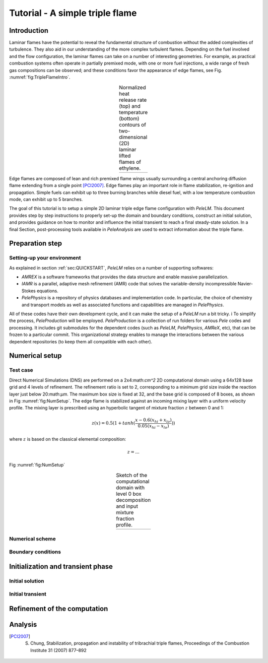 .. role:: cpp(code)
   :language: c++

.. _sec:tutorial1:

Tutorial - A simple triple flame
===============================

.. _sec:TUTO1::Intro:

Introduction
------------------------------

Laminar flames have the potential to reveal the fundamental structure of combustion 
without the added complexities of turbulence. 
They also aid in our understanding of the more complex turbulent flames. 
Depending on the fuel involved and the flow configuration, the laminar flames can take on a number of interesting geometries. 
For example, as practical combustion systems often operate in partially premixed mode,
with one or more fuel injections, a wide range of fresh gas compositions can be observed; 
and these conditions favor the appearance of edge flames, see Fig. :numref:`fig:TripleFlameIntro`. 

.. |a| image:: ./Visualization/TripleFlame_C2H4300.png
     :width: 100%

.. _fig:TripleFlameIntro:

.. table:: Normalized heat release rate (top) and temperature (bottom) contours of two-dimensional (2D) laminar lifted flames of ethylene.
     :align: center

     +-----+
     | |a| |
     +-----+

Edge flames are composed of lean and rich premixed flame wings usually surrounding a central
anchoring diffusion flame extending from a single point [PCI2007]_. Edge flames play
an important role in flame stabilization, re-ignition and propagation.
Simple fuels can exhibit up to three burning branches while diesel fuel, with a low temperature combustion mode, 
can exhibit up to 5 branches.

The goal of this tutorial is to setup a simple 2D laminar triple edge flame configuration with `PeleLM`. 
This document provides step by step instructions to properly set-up the domain and boundary conditions, 
construct an initial solution, and provides guidance on how to monitor and influence the initial transient to reach
a final steady-state solution. 
In a final Section, post-processing tools available in `PeleAnalysis` are used to extract information about 
the triple flame.

..  _sec:TUTO1::PrepStep:

Preparation step
-----------------------

Setting-up your environment
^^^^^^^^^^^^^^^^^^^^^^^^^^^^^^^^^^^^^
As explained in section :ref:`sec:QUICKSTART`, `PeleLM` relies on a number of supporting softwares: 

- `AMREX` is a software frameworks that provides the data structure and enable massive parallelization.
- `IAMR` is a parallel, adaptive mesh refinement (AMR) code that solves the variable-density incompressible Navier-Stokes equations.
- `PelePhysics` is a repository of physics databases and implementation code. In particular, the choice of chemistry and transport models as well as associated functions and capabilities are managed in `PelePhysics`.

All of these codes have their own development cycle, and it can make the setup of a `PeleLM` run a bit tricky. i
To simplify the process, `PeleProduction` will be employed. `PeleProduction` is a collection of run folders for 
various `Pele` codes and processing. It includes git submodules for the dependent codes 
(such as `PeleLM`, `PelePhysics`, `AMReX`, etc), that can be frozen to a particular commit. 
This organizational strategy enables to manage the interactions between the various dependent repositories 
(to keep them all compatible with each other).

Numerical setup
-----------------------

Test case
^^^^^^^^^^^^^^^^^^^^^
Direct Numerical Simulations (DNS) are performed on a 2x4:math:`cm^2` 2D computational domain 
using a 64x128 base grid and 4 levels of refinement. The refinement ratio is set to 2, corresponding to 
a minimum grid size inside the reaction layer just below 20:math:`μm`. 
The maximum box size is fixed at 32, and the base grid is composed of 8 boxes, 
as shown in Fig :numref:`fig:NumSetup`.
The edge flame is stabilized against an incoming mixing layer with a uniform velocity profile. The mixing
layer is prescribed using an hyperbolic tangent of mixture fraction :math:`z` between 0 and 1:

.. math::

    z(x) = 0.5(1 + tanh(\frac{x - 0.6(x_{hi} + x_{lo})}{0.05(x_{hi} - x_{lo})}))

where :math:`z` is based on the classical elemental composition:

.. math::

    z = ...

Fig :numref:`fig:NumSetup` 

.. |b| image:: ./Visualization/SetupSketch.png
     :width: 50%

.. _fig:NumSetup:

.. table:: Sketch of the computational domain with level 0 box decomposition and input mixture fraction profile.
     :align: center

     +-----+
     | |b| |
     +-----+

Numerical scheme
^^^^^^^^^^^^^^^^^^^^^

Boundary conditions
^^^^^^^^^^^^^^^^^^^^^

Initialization and transient phase
----------------------------------

Initial solution
^^^^^^^^^^^^^^^^^^^^^

Initial transient
^^^^^^^^^^^^^^^^^^^^^

Refinement of the computation
-----------------------------

Analysis
-----------------------

.. [PCI2007] S. Chung, Stabilization, propagation and instability of tribrachial triple flames, Proceedings of the Combustion Institute 31 (2007) 877–892

